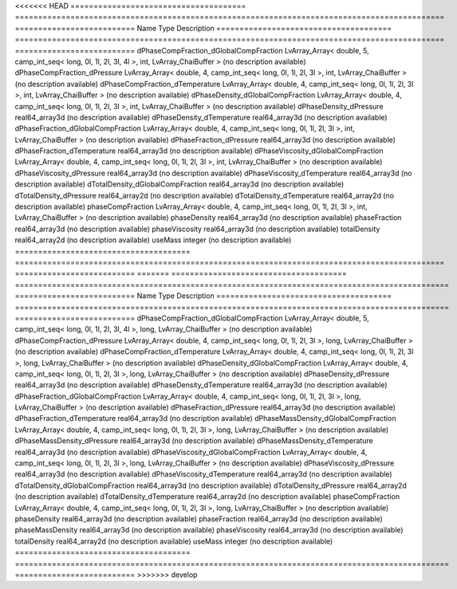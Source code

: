 

<<<<<<< HEAD
====================================== ============================================================================================= ========================== 
Name                                   Type                                                                                          Description                
====================================== ============================================================================================= ========================== 
dPhaseCompFraction_dGlobalCompFraction LvArray_Array< double, 5, camp_int_seq< long, 0l, 1l, 2l, 3l, 4l >, int, LvArray_ChaiBuffer > (no description available) 
dPhaseCompFraction_dPressure           LvArray_Array< double, 4, camp_int_seq< long, 0l, 1l, 2l, 3l >, int, LvArray_ChaiBuffer >     (no description available) 
dPhaseCompFraction_dTemperature        LvArray_Array< double, 4, camp_int_seq< long, 0l, 1l, 2l, 3l >, int, LvArray_ChaiBuffer >     (no description available) 
dPhaseDensity_dGlobalCompFraction      LvArray_Array< double, 4, camp_int_seq< long, 0l, 1l, 2l, 3l >, int, LvArray_ChaiBuffer >     (no description available) 
dPhaseDensity_dPressure                real64_array3d                                                                                (no description available) 
dPhaseDensity_dTemperature             real64_array3d                                                                                (no description available) 
dPhaseFraction_dGlobalCompFraction     LvArray_Array< double, 4, camp_int_seq< long, 0l, 1l, 2l, 3l >, int, LvArray_ChaiBuffer >     (no description available) 
dPhaseFraction_dPressure               real64_array3d                                                                                (no description available) 
dPhaseFraction_dTemperature            real64_array3d                                                                                (no description available) 
dPhaseViscosity_dGlobalCompFraction    LvArray_Array< double, 4, camp_int_seq< long, 0l, 1l, 2l, 3l >, int, LvArray_ChaiBuffer >     (no description available) 
dPhaseViscosity_dPressure              real64_array3d                                                                                (no description available) 
dPhaseViscosity_dTemperature           real64_array3d                                                                                (no description available) 
dTotalDensity_dGlobalCompFraction      real64_array3d                                                                                (no description available) 
dTotalDensity_dPressure                real64_array2d                                                                                (no description available) 
dTotalDensity_dTemperature             real64_array2d                                                                                (no description available) 
phaseCompFraction                      LvArray_Array< double, 4, camp_int_seq< long, 0l, 1l, 2l, 3l >, int, LvArray_ChaiBuffer >     (no description available) 
phaseDensity                           real64_array3d                                                                                (no description available) 
phaseFraction                          real64_array3d                                                                                (no description available) 
phaseViscosity                         real64_array3d                                                                                (no description available) 
totalDensity                           real64_array2d                                                                                (no description available) 
useMass                                integer                                                                                       (no description available) 
====================================== ============================================================================================= ========================== 
=======
====================================== ============================================================================================== ========================== 
Name                                   Type                                                                                           Description                
====================================== ============================================================================================== ========================== 
dPhaseCompFraction_dGlobalCompFraction LvArray_Array< double, 5, camp_int_seq< long, 0l, 1l, 2l, 3l, 4l >, long, LvArray_ChaiBuffer > (no description available) 
dPhaseCompFraction_dPressure           LvArray_Array< double, 4, camp_int_seq< long, 0l, 1l, 2l, 3l >, long, LvArray_ChaiBuffer >     (no description available) 
dPhaseCompFraction_dTemperature        LvArray_Array< double, 4, camp_int_seq< long, 0l, 1l, 2l, 3l >, long, LvArray_ChaiBuffer >     (no description available) 
dPhaseDensity_dGlobalCompFraction      LvArray_Array< double, 4, camp_int_seq< long, 0l, 1l, 2l, 3l >, long, LvArray_ChaiBuffer >     (no description available) 
dPhaseDensity_dPressure                real64_array3d                                                                                 (no description available) 
dPhaseDensity_dTemperature             real64_array3d                                                                                 (no description available) 
dPhaseFraction_dGlobalCompFraction     LvArray_Array< double, 4, camp_int_seq< long, 0l, 1l, 2l, 3l >, long, LvArray_ChaiBuffer >     (no description available) 
dPhaseFraction_dPressure               real64_array3d                                                                                 (no description available) 
dPhaseFraction_dTemperature            real64_array3d                                                                                 (no description available) 
dPhaseMassDensity_dGlobalCompFraction  LvArray_Array< double, 4, camp_int_seq< long, 0l, 1l, 2l, 3l >, long, LvArray_ChaiBuffer >     (no description available) 
dPhaseMassDensity_dPressure            real64_array3d                                                                                 (no description available) 
dPhaseMassDensity_dTemperature         real64_array3d                                                                                 (no description available) 
dPhaseViscosity_dGlobalCompFraction    LvArray_Array< double, 4, camp_int_seq< long, 0l, 1l, 2l, 3l >, long, LvArray_ChaiBuffer >     (no description available) 
dPhaseViscosity_dPressure              real64_array3d                                                                                 (no description available) 
dPhaseViscosity_dTemperature           real64_array3d                                                                                 (no description available) 
dTotalDensity_dGlobalCompFraction      real64_array3d                                                                                 (no description available) 
dTotalDensity_dPressure                real64_array2d                                                                                 (no description available) 
dTotalDensity_dTemperature             real64_array2d                                                                                 (no description available) 
phaseCompFraction                      LvArray_Array< double, 4, camp_int_seq< long, 0l, 1l, 2l, 3l >, long, LvArray_ChaiBuffer >     (no description available) 
phaseDensity                           real64_array3d                                                                                 (no description available) 
phaseFraction                          real64_array3d                                                                                 (no description available) 
phaseMassDensity                       real64_array3d                                                                                 (no description available) 
phaseViscosity                         real64_array3d                                                                                 (no description available) 
totalDensity                           real64_array2d                                                                                 (no description available) 
useMass                                integer                                                                                        (no description available) 
====================================== ============================================================================================== ========================== 
>>>>>>> develop


